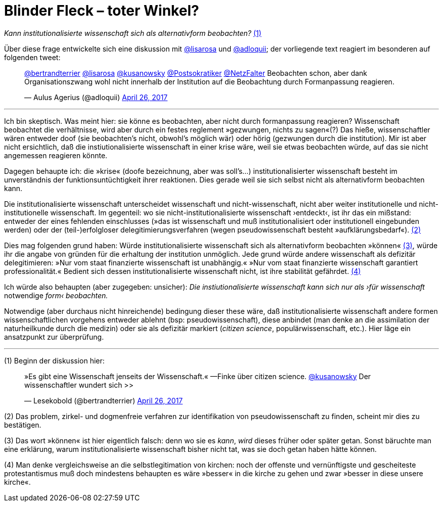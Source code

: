 # Blinder Fleck – toter Winkel?
:hp-tags: blinder fleck, citizen science, institution, wissenschaft, 
:published_at: 2017-04-26


_Kann institutionalisierte wissenschaft sich als alternativform beobachten?_ <<bookmark-1>>

Über diese frage entwickelte sich eine diskussion mit http://twitter.com/lisarosa[@lisarosa] und http://twitter.com/adloquii[@adloquii]; der vorliegende text reagiert im besonderen auf folgenden tweet:


++++
<blockquote class="twitter-tweet" data-partner="tweetdeck"><p lang="de" dir="ltr"><a href="https://twitter.com/bertrandterrier">@bertrandterrier</a> <a href="https://twitter.com/lisarosa">@lisarosa</a> <a href="https://twitter.com/kusanowsky">@kusanowsky</a> <a href="https://twitter.com/Postsokratiker">@Postsokratiker</a> <a href="https://twitter.com/NetzFalter">@NetzFalter</a> Beobachten schon, aber dank Organisationszwang wohl nicht innerhalb der Institution auf die Beobachtung durch Formanpassung reagieren.</p>&mdash; Aulus Agerius (@adloquii) <a href="https://twitter.com/adloquii/status/857261194201243648">April 26, 2017</a></blockquote>
<script async src="//platform.twitter.com/widgets.js" charset="utf-8"></script>
++++

---

Ich bin skeptisch. Was meint hier: sie könne es beobachten, aber nicht durch formanpassung reagieren? Wissenschaft beobachtet die verhältnisse, wird aber durch ein festes reglement »gezwungen, nichts zu sagen«(?) Das hieße, wissenschaftler wären entweder doof (sie beobachten’s nicht, obwohl’s möglich wär) oder hörig (gezwungen durch die institution). Mir ist aber nicht ersichtlich, daß die instiutionalisierte wissenschaft in einer krise wäre, weil sie etwas beobachten würde, auf das sie nicht angemessen reagieren könnte. 

Dagegen behaupte ich: die »krise« (doofe bezeichnung, aber was soll’s…) institutionalisierter wissenschaft besteht im unverständnis der funktionsuntüchtigkeit ihrer reaktionen. Dies gerade weil sie sich selbst nicht als alternativform beobachten kann.

Die institutionalisierte wissenschaft unterscheidet wissenschaft und nicht-wissenschaft, nicht aber weiter institutionelle und nicht-institutionelle wissenschaft. Im gegenteil: wo sie nicht-institutionalisierte wissenschaft ›entdeckt‹, ist ihr das ein mißstand: entweder der eines fehlenden einschlusses (»das ist wissenschaft und muß institutionalisiert oder institutionell eingebunden werden) oder der (teil-)erfolgloser delegitimierungsverfahren (wegen pseudowissenschaft besteht »aufklärungsbedarf«). <<bookmark-2>>

Dies mag folgenden grund haben: Würde institutionalisierte wissenschaft sich als alternativform beobachten »können« <<bookmark-3>>, würde ihr die angabe von gründen für die erhaltung der institution unmöglich. Jede grund würde andere wissenschaft als defizitär delegitimieren: »Nur vom staat finanzierte wissenschaft ist unabhängig.« »Nur vom staat finanzierte wissenschaft garantiert professionalität.« Bedient sich dessen institutionalisierte wissenschaft nicht, ist ihre stabilität gefährdet. <<bookmark-4>> 

Ich würde also behaupten (aber zugegeben: unsicher): __Die instiutionalisierte wissenschaft kann sich nur als ›für wissenschaft__ notwendige _form‹ beobachten._ 

Notwendige (aber durchaus nicht hinreichende) bedingung dieser these wäre, daß institutionalisierte wissenschaft andere formen wissenschaftlichen vorgehens entweder ablehnt (bsp: pseudowissenschaft), diese anbindet (man denke an die assimilation der naturheilkunde durch die medizin) oder sie als defizitär markiert (_citizen science_, populärwissenschaft, etc.). Hier läge ein ansatzpunkt zur überprüfung. 

---

[[bookmark-1, (1)]] (1) Beginn der diskussion hier: 


++++
<blockquote class="twitter-tweet" data-partner="tweetdeck"><p lang="de" dir="ltr">»Es gibt eine Wissenschaft jenseits der Wissenschaft.« —Finke über citizen science. <a href="https://twitter.com/kusanowsky">@kusanowsky</a> Der wissenschaftler wundert sich &gt;&gt;</p>&mdash; Lesekobold (@bertrandterrier) <a href="https://twitter.com/bertrandterrier/status/857232484702060545">April 26, 2017</a></blockquote>
<script async src="//platform.twitter.com/widgets.js" charset="utf-8"></script>
++++


[[bookmark-2, (2)]] (2) Das problem, zirkel- und dogmenfreie verfahren zur identifikation von pseudowissenschaft zu finden, scheint mir dies zu bestätigen.

[[bookmark-3, (3)]] (3) Das wort »können« ist hier eigentlich falsch: denn wo sie es _kann_, _wird_ dieses früher oder später getan. Sonst bäruchte man eine erklärung, warum institutionalisierte wissenschaft bisher nicht tat, was sie doch getan haben hätte können.

[[bookmark-4, (4)]] (4) Man denke vergleichsweise an die selbstlegitimation von kirchen: noch der offenste und vernünftigste und gescheiteste protestantismus muß doch mindestens behaupten es wäre »besser« in die kirche zu gehen und zwar »besser in diese unsere kirche«.